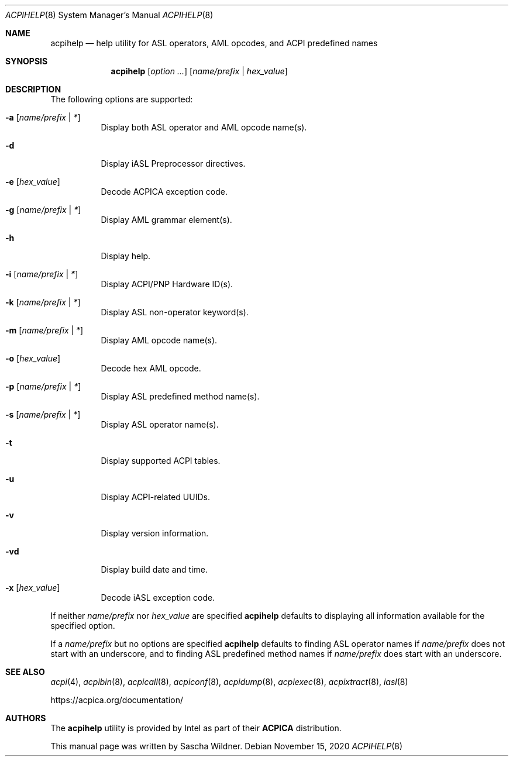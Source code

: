 .\"
.\" Copyright (c) 2014 The DragonFly Project.  All rights reserved.
.\"
.\" Redistribution and use in source and binary forms, with or without
.\" modification, are permitted provided that the following conditions
.\" are met:
.\"
.\" 1. Redistributions of source code must retain the above copyright
.\"    notice, this list of conditions and the following disclaimer.
.\" 2. Redistributions in binary form must reproduce the above copyright
.\"    notice, this list of conditions and the following disclaimer in
.\"    the documentation and/or other materials provided with the
.\"    distribution.
.\" 3. Neither the name of The DragonFly Project nor the names of its
.\"    contributors may be used to endorse or promote products derived
.\"    from this software without specific, prior written permission.
.\"
.\" THIS SOFTWARE IS PROVIDED BY THE COPYRIGHT HOLDERS AND CONTRIBUTORS
.\" ``AS IS'' AND ANY EXPRESS OR IMPLIED WARRANTIES, INCLUDING, BUT NOT
.\" LIMITED TO, THE IMPLIED WARRANTIES OF MERCHANTABILITY AND FITNESS
.\" FOR A PARTICULAR PURPOSE ARE DISCLAIMED.  IN NO EVENT SHALL THE
.\" COPYRIGHT HOLDERS OR CONTRIBUTORS BE LIABLE FOR ANY DIRECT, INDIRECT,
.\" INCIDENTAL, SPECIAL, EXEMPLARY OR CONSEQUENTIAL DAMAGES (INCLUDING,
.\" BUT NOT LIMITED TO, PROCUREMENT OF SUBSTITUTE GOODS OR SERVICES;
.\" LOSS OF USE, DATA, OR PROFITS; OR BUSINESS INTERRUPTION) HOWEVER CAUSED
.\" AND ON ANY THEORY OF LIABILITY, WHETHER IN CONTRACT, STRICT LIABILITY,
.\" OR TORT (INCLUDING NEGLIGENCE OR OTHERWISE) ARISING IN ANY WAY OUT
.\" OF THE USE OF THIS SOFTWARE, EVEN IF ADVISED OF THE POSSIBILITY OF
.\" SUCH DAMAGE.
.\"
.Dd November 15, 2020
.Dt ACPIHELP 8
.Os
.Sh NAME
.Nm acpihelp
.Nd help utility for ASL operators, AML opcodes, and ACPI predefined names
.Sh SYNOPSIS
.Nm
.Op Ar option ...
.Op Ar name/prefix | hex_value
.Sh DESCRIPTION
The following options are supported:
.Bl -tag -width indent
.It Fl a Op Ar name/prefix | *
Display both ASL operator and AML opcode name(s).
.It Fl d
Display iASL Preprocessor directives.
.It Fl e Op Ar hex_value
Decode ACPICA exception code.
.It Fl g Op Ar name/prefix | *
Display AML grammar element(s).
.It Fl h
Display help.
.It Fl i Op Ar name/prefix | *
Display ACPI/PNP Hardware ID(s).
.It Fl k Op Ar name/prefix | *
Display ASL non-operator keyword(s).
.It Fl m Op Ar name/prefix | *
Display AML opcode name(s).
.It Fl o Op Ar hex_value
Decode hex AML opcode.
.It Fl p Op Ar name/prefix | *
Display ASL predefined method name(s).
.It Fl s Op Ar name/prefix | *
Display ASL operator name(s).
.It Fl t
Display supported ACPI tables.
.It Fl u
Display ACPI-related UUIDs.
.It Fl v
Display version information.
.It Fl vd
Display build date and time.
.It Fl x Op Ar hex_value
Decode iASL exception code.
.El
.Pp
If neither
.Ar name/prefix
nor
.Ar hex_value
are specified
.Nm
defaults to displaying all information available for the specified option.
.Pp
If a
.Ar name/prefix
but no options are specified
.Nm
defaults to finding ASL operator names if
.Ar name/prefix
does not start with an underscore, and to finding ASL predefined method
names if
.Ar name/prefix
does start with an underscore.
.Sh SEE ALSO
.Xr acpi 4 ,
.Xr acpibin 8 ,
.Xr acpicall 8 ,
.Xr acpiconf 8 ,
.Xr acpidump 8 ,
.Xr acpiexec 8 ,
.Xr acpixtract 8 ,
.Xr iasl 8
.Pp
.Lk https://acpica.org/documentation/
.Sh AUTHORS
The
.Nm
utility is provided by
.Tn Intel
as part of their
.Sy ACPICA
distribution.
.Pp
This manual page was written by
.An Sascha Wildner .
